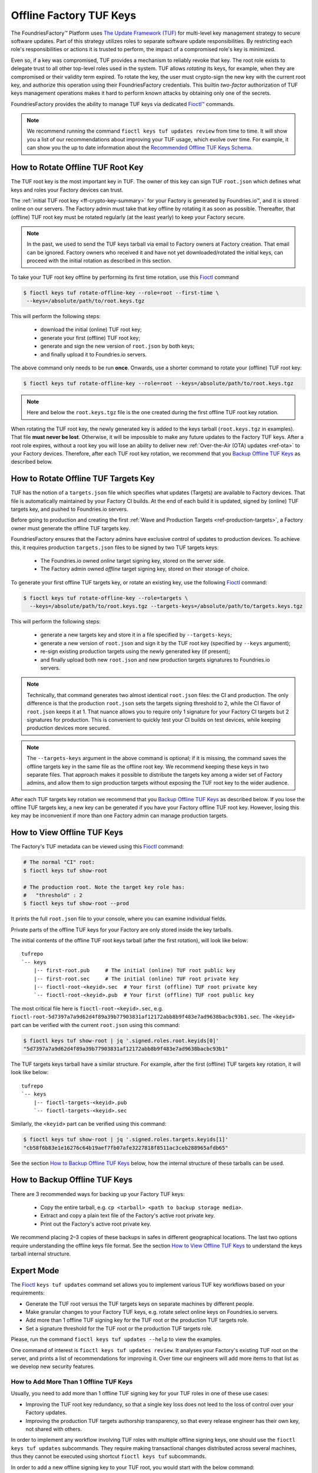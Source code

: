 .. _ref-offline-keys:

Offline Factory TUF Keys
========================

The FoundriesFactory™ Platform uses `The Update Framework (TUF) <TUF_>`_
for multi-level key management strategy to secure software updates.
Part of this strategy utilizes roles to separate software update responsibilities.
By restricting each role's responsibilities or actions it is trusted to perform,
the impact of a compromised role's key is minimized.

Even so, if a key was compromised, TUF provides a mechanism to reliably revoke that key.
The root role exists to delegate trust to all other top-level roles used in the system.
TUF allows `rotating` its keys, for example, when they are compromised or their validity term expired.
To rotate the key, the user must crypto-sign the new key with the current root key,
and authorize this operation using their FoundriesFactory credentials.
This builtin `two-factor` authorization of TUF keys management operations
makes it hard to perform known attacks by obtaining only one of the secrets.

FoundriesFactory provides the ability to manage TUF keys via dedicated `Fioctl™ <Fioctl_>`_ commands.

.. note::
    We recommend running the command ``fioctl keys tuf updates review`` from time to time.
    It will show you a list of our recommendations about improving your TUF usage, which evolve over time.
    For example, it can show you the up to date information about the `Recommended Offline TUF Keys Schema`_.

.. _ref-offline-tuf-root-key-rotation:

How to Rotate Offline TUF Root Key
----------------------------------

The TUF root key is the most important key in TUF.
The owner of this key can sign TUF ``root.json`` which defines what keys and roles your Factory devices can trust.

The :ref:`initial TUF root key <ff-crypto-key-summary>` for your Factory is generated by Foundries.io™,
and it is stored online on our servers.
The Factory admin must take that key offline by rotating it as soon as possible.
Thereafter, that (offline) TUF root key must be rotated regularly (at the least yearly) to keep your Factory secure.

.. note::
  In the past, we used to send the TUF keys tarball via email to Factory owners at Factory creation.
  That email can be ignored.
  Factory owners who received it and have not yet downloaded/rotated the initial keys,
  can proceed with the initial rotation as described in this section.

To take your TUF root key offline by performing its first time rotation, use this Fioctl_ command

.. code-block:: console

   $ fioctl keys tuf rotate-offline-key --role=root --first-time \
    --keys=/absolute/path/to/root.keys.tgz

This will perform the following steps:

  - download the initial (online) TUF root key;
  - generate your first (offline) TUF root key;
  - generate and sign the new version of ``root.json`` by both keys;
  - and finally upload it to Foundries.io servers.

The above command only needs to be run **once**.
Onwards, use a shorter command to rotate your (offline) TUF root key:

.. code-block:: console

   $ fioctl keys tuf rotate-offline-key --role=root --keys=/absolute/path/to/root.keys.tgz

.. note::
   Here and below the ``root.keys.tgz`` file is the one created during the first offline TUF root key rotation.

When rotating the TUF root key, the newly generated key is added to the keys tarball (``root.keys.tgz`` in examples).
That file **must never be lost**.
Otherwise, it will be impossible to make any future updates to the Factory TUF keys.
After a root role expires, without a root key you will lose an ability to deliver new :ref:`Over-the-Air (OTA) updates <ref-ota>` to your Factory devices.
Therefore, after each TUF root key rotation, we recommend that you `Backup Offline TUF Keys`_ as described below.

.. _ref-offline-targets-keys:

How to Rotate Offline TUF Targets Key
-------------------------------------

TUF has the notion of a ``targets.json`` file which specifies what updates (Targets) are available to Factory devices.
That file is automatically maintained by your Factory CI builds.
At the end of each build it is updated, signed by (online) TUF targets key, and pushed to Foundries.io servers.

Before going to production and creating the first :ref:`Wave and Production Targets <ref-production-targets>`,
a Factory owner must generate the offline TUF targets key.

FoundriesFactory ensures that the Factory admins have exclusive control of updates to production devices.
To achieve this, it requires production ``targets.json`` files to be signed by two TUF targets keys:

  - The Foundries.io owned `online` target signing key, stored on the server side.
  - The Factory admin owned `offline` target signing key, stored on their storage of choice.

To generate your first offline TUF targets key, or rotate an existing key, use the following Fioctl_ command:

.. code-block:: console

  $ fioctl keys tuf rotate-offline-key --role=targets \
    --keys=/absolute/path/to/root.keys.tgz --targets-keys=/absolute/path/to/targets.keys.tgz

This will perform the following steps:

  - generate a new targets key and store it in a file specified by ``--targets-keys``;
  - generate a new version of ``root.json`` and sign it by the TUF root key (specified by ``--keys`` argument);
  - re-sign existing production targets using the newly generated key (if present);
  - and finally upload both new ``root.json`` and new production targets signatures to Foundries.io servers.

.. note::
  Technically, that command generates two almost identical ``root.json`` files: the CI and production.
  The only difference is that the production ``root.json`` sets the targets signing threshold to 2,
  while the CI flavor of ``root.json`` keeps it at 1.
  That nuance allows you to require only 1 signature for your Factory CI targets but 2 signatures for production.
  This is convenient to quickly test your CI builds on test devices, while keeping production devices more secured.

.. note::
  The ``--targets-keys`` argument in the above command is optional;
  if it is missing, the command saves the offline targets key in the same file as the offline root key.
  We recommend keeping these keys in two separate files.
  That approach makes it possible to distribute the targets key among a wider set of Factory admins,
  and allow them to sign production targets without exposing the TUF root key to the wider audience.

After each TUF targets key rotation we recommend that you `Backup Offline TUF Keys`_ as described below.
If you lose the offline TUF targets key, a new key can be generated if you have your Factory offline TUF root key.
However, losing this key may be inconvenient if more than one Factory admin can manage production targets.

How to View Offline TUF Keys
----------------------------

The Factory's TUF metadata can be viewed using this Fioctl_ command:

.. code-block:: console

  # The normal "CI" root:
  $ fioctl keys tuf show-root

  # The production root. Note the target key role has:
  #   "threshold" : 2
  $ fioctl keys tuf show-root --prod

It prints the full ``root.json`` file to your console, where you can examine individual fields.

Private parts of the offline TUF keys for your Factory are only stored inside the key tarballs.

The initial contents of the offline TUF root keys tarball (after the first rotation), will look like below::

    tufrepo
    `-- keys
        |-- first-root.pub     # The initial (online) TUF root public key
        |-- first-root.sec     # The initial (online) TUF root private key
        |-- fioctl-root-<keyid>.sec  # Your first (offline) TUF root private key
        `-- fioctl-root-<keyid>.pub  # Your first (offline) TUF root public key

The most critical file here is ``fioctl-root-<keyid>.sec``,
e.g. ``fioctl-root-5d7397a7a9d62d4f89a39b77903831af12172abb8b9f483e7ad9638bacbc93b1.sec``.
The ``<keyid>`` part can be verified with the current ``root.json`` using this command:

.. code-block:: console

   $ fioctl keys tuf show-root | jq '.signed.roles.root.keyids[0]'
   "5d7397a7a9d62d4f89a39b77903831af12172abb8b9f483e7ad9638bacbc93b1"


The TUF targets keys tarball have a similar structure.
For example, after the first (offline) TUF targets key rotation, it will look like below::

    tufrepo
    `-- keys
        |-- fioctl-targets-<keyid>.pub
        `-- fioctl-targets-<keyid>.sec

Similarly, the ``<keyid>`` part can be verified using this command:

.. code-block:: console

   $ fioctl keys tuf show-root | jq '.signed.roles.targets.keyids[1]'
   "cb58f6b83e1e16276c64b19aef7fb07afe3227818f8511ac3ceb288965afdb65"

See the section `How to Backup Offline TUF Keys`_ below, how the internal structure of these tarballs can be used.


.. _Backup Offline TUF Keys:

How to Backup Offline TUF Keys
------------------------------

There are 3 recommended ways for backing up your Factory TUF keys:

  - Copy the entire tarball, e.g. ``cp <tarball> <path to backup storage media>``.
  - Extract and copy a plain text file of the Factory's active root private key.
  - Print out the Factory's active root private key.

We recommend placing 2–3 copies of these backups in safes in different geographical locations.
The last two options require understanding the offline keys file format.
See the section `How to View Offline TUF Keys`_ to understand the keys tarball internal structure.

Expert Mode
-----------

The Fioctl_ ``keys tuf updates`` command set allows you to implement various TUF key workflows based on your requirements:

- Generate the TUF root versus the TUF targets keys on separate machines by different people.
- Make granular changes to your Factory TUF keys, e.g. rotate select online keys on Foundries.io servers.
- Add more than 1 offline TUF signing key for the TUF root or the production TUF targets role.
- Set a signature threshold for the TUF root or the production TUF targets role.

Please, run the command ``fioctl keys tuf updates --help`` to view the examples.

One command of interest is ``fioctl keys tuf updates review``.
It analyses your Factory's existing TUF root on the server, and prints a list of recommendations for improving it.
Over time our engineers will add more items to that list as we develop new security features.

.. _ref-offline-keys-more-than-1-root:

How to Add More Than 1 Offline TUF Keys
+++++++++++++++++++++++++++++++++++++++

Usually, you need to add more than 1 offline TUF signing key for your TUF roles in one of these use cases:

- Improving the TUF root key redundancy,
  so that a single key loss does not leed to the loss of control over your Factory updates.
- Improving the production TUF targets authorship transparency,
  so that every release engineer has their own key, not shared with others.

In order to implement any workflow involving TUF roles with multiple offline signing keys,
one should use the ``fioctl keys tuf updates`` subcommands.
They require making transactional changes distributed across several machines,
thus they cannot be executed using shortcut ``fioctl keys tuf`` subcommands.

In order to add a new offline signing key to your TUF root, you would start with the below command:

.. code-block:: console

    $ fioctl keys tuf updates init -m 'Your TUF root changes summary'
    A new transaction to update TUF root keys started.
    Your transaction ID is ELNOADKR .
    Please, keep it secret and only share with participants of the transaction.
    Only the user who initiated the transaction can make changes to it without the transaction ID.
    Other users are required to supply this transaction ID for all commands except review and cancel.

This command initiates a new transaction to modify the TUF root, without committing it yet.
An admin initiating the transaction should capture the transaction ID (``ELNOADKR`` above).
It will be used as a 2-factor authorization of further changes to the TUF root in the same transaction by other admins.

More often than not, a new key needs to be added for a person not yet owning any offline TUF signing key.

.. note::
    From the security perspective, that person needs to generate and add their cryptographic key on their own.
    It is a bad habit if the admin generates a cryptographic key on behalf of another user, and then shares it with that user.
    Such action would mean that two users have access to the same cryptografic key, violating basic security principles.

So, an admin initiating the transaction, should share the transaction ID from above with the user who will add a new key.
There are many ways to share it, either by in-person talk, or encrypted peer-to-peer communication mediums.
It is safe if the transaction ID is leaked after the transaction finishes, as it is only temporal.

Having the transaction ID, a user who needs to add a new key would run the below command (e.g. for the TUF root role):

.. code-block:: console

   $ fioctl keys tuf updates add-offline-key --role=targets --keys path/to/tuf-targets-keys.tgz --txid ELNOADKR

This command generates a new offline signing key for the TUF targets, and adds it to the TUF root.
These changes are not committed yet, they are only staged for commit within the scope of the transaction.

.. note::
    It is not secure to keep several cryptographic keys for the same entity in one place.
    Thus, Fioctl denies adding a new offline key into a file which already contains such key for the same Factory.
    It still allows to keep previous (already inactive) keys in the same file as a backup.

Now that the user added their key, an admin who owns the offline TUF root signing key, needs to sign these changes.
If it is the same admin who initiated the transaction, they can run the below command:

.. code-block:: console

    $ fioctl keys tuf updates sign --keys path/to/tuf-root-keys.tgz

If it is a different admin, they would also need to supply the transaction ID to that command.

Once all the desired changes have been done, an admin can apply them (commit the transaction) using the below command:

.. code-block:: console

    $ fioctl keys tuf updates apply

.. note::
    Before applying the TUF root updates, it is a good habit to review them using ``fioctl keys tuf updates review``.

At any moment before applying the changes, and admin can cancel the transaction by the below command:

.. code-block:: console

   $ fioctl keys tuf updates cancel

Any user with admin rights can cancel the TUF root updates transaction, not only the one who initiated it.

How to Increase the TUF Signature Threshold
+++++++++++++++++++++++++++++++++++++++++++

Requiring more than 1 offline signature for any TUF root changes greatly improves the TUF root role security.
In some use cases you might also require more than 1 offline signature for :ref:`production TUF targets <ref-production-targets>`.

For that, you would start a new transaction (as :ref:`above <ref-offline-keys-more-than-1-root>`),
and set the signature threshold using the below commands:

.. code-block:: console

    $ fioctl keys tuf updates init -m 'Your TUF root changes summary'
    $ fioctl keys tuf updates set-threshold 2 --role=<role>

It is not allowed to set the signature threshold to a higher value than the number of keys for a given TUF role.
Thus, normally, you would run the workflow `How to Add More Than 1 Offline TUF Keys`_ before setting the threshold.
These two operations can also be combined into one TUF root updates transaction.

When you increase the signature threshold for the production TUF targets,
you also need to sign existing production targets by additional offline signing key.
This can be done within the same transaction using the below command

.. code-block:: console

    $ fioctl keys tuf updates sign-prod-target --keys path/to/tuf-targets-keys.tgz

Once you are satisfied with the changes, you can apply them using ``fioctl keys tuf updates apply``.

Recommended Offline TUF Keys Schema
+++++++++++++++++++++++++++++++++++

Your Factory will function well with just one offline TUF root key and one offline TUF targets key.
However, we recommend using the following offline TUF keys schemas:

- For the TUF root role, have at least 3 offline TUF keys (5 keys is even better); and set signature threshold to 2.
- For the TUF targets role, have a separate offline TUF key for every person authorized to release production targets.

A general rule is: the higher is the signature threshold, the harder it is for an attacker to break your Factory updates.
But remember that the key redundancy for the TUF root role must be sufficiently higher than the signature threshold.
Key redundancy is not critical for the TUF targets, as you can add more TUF targets key if you have enough TUF root keys.

.. _Fioctl:
    https://github.com/foundriesio/fioctl
.. _TUF:
    https://github.com/theupdateframework/specification
